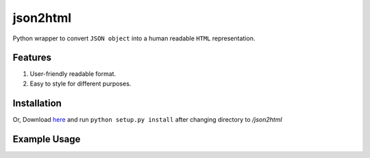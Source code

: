 json2html
=========

Python wrapper to convert ``JSON object`` into a human readable ``HTML`` representation.

Features
--------

1. User-friendly readable format.
2. Easy to style for different purposes.

Installation
-------------

.. code-block:: bash
    $ pip install json2html
Or, Download `here <https://github.com/afzalimdad9/json2html/tarball/0.1>`_ and run ``python setup.py install`` after changing directory to `/json2html`

Example Usage
-------------

.. code-block:: python
    from json2html import *
    json2html = convert(json = {'name':'afzalimdad9','age':'21'})
